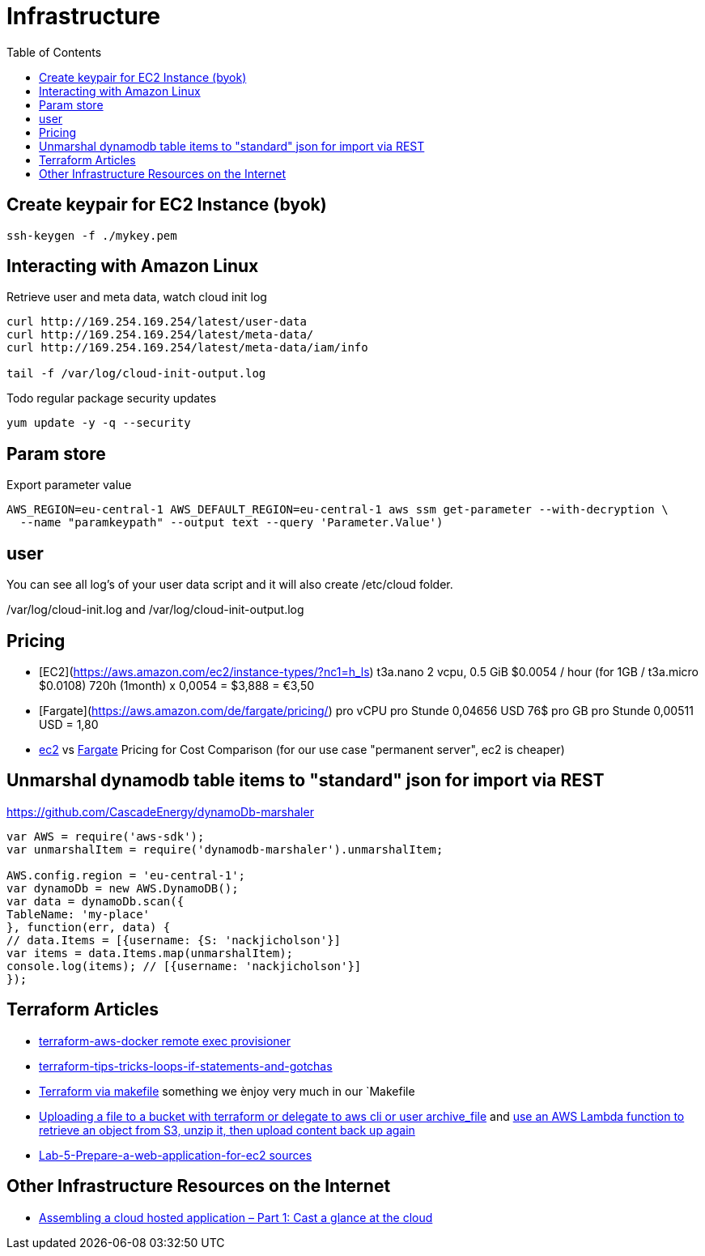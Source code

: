 = Infrastructure
:toc:

== Create keypair for EC2 Instance (byok)
```
ssh-keygen -f ./mykey.pem
```


== Interacting with Amazon Linux
Retrieve user and meta data, watch cloud init log
```
curl http://169.254.169.254/latest/user-data
curl http://169.254.169.254/latest/meta-data/
curl http://169.254.169.254/latest/meta-data/iam/info

tail -f /var/log/cloud-init-output.log
```

Todo regular package security updates
```
yum update -y -q --security
```


## Param store

Export parameter value

[source,shell script]
----
AWS_REGION=eu-central-1 AWS_DEFAULT_REGION=eu-central-1 aws ssm get-parameter --with-decryption \
  --name "paramkeypath" --output text --query 'Parameter.Value')
----

## user
You can see all log's of your user data script and it will also create /etc/cloud folder.

/var/log/cloud-init.log and
/var/log/cloud-init-output.log


## Pricing

* [EC2](https://aws.amazon.com/ec2/instance-types/?nc1=h_ls) t3a.nano	2 vcpu,	0.5 GiB $0.0054 / hour  (for 1GB / t3a.micro $0.0108)  720h (1month) x 0,0054 = $3,888 = €3,50
* [Fargate](https://aws.amazon.com/de/fargate/pricing/) pro vCPU pro Stunde	0,04656 USD   76$ pro GB pro Stunde	0,00511 USD = 1,80
* https://calculator.s3.amazonaws.com/index.html[ec2] vs https://aws.amazon.com/de/fargate/pricing/[Fargate] Pricing for Cost Comparison (for our use case "permanent server", ec2 is cheaper)

## Unmarshal dynamodb table items to "standard" json for import via REST

https://github.com/CascadeEnergy/dynamoDb-marshaler

----
var AWS = require('aws-sdk');
var unmarshalItem = require('dynamodb-marshaler').unmarshalItem;

AWS.config.region = 'eu-central-1';
var dynamoDb = new AWS.DynamoDB();
var data = dynamoDb.scan({
TableName: 'my-place'
}, function(err, data) {
// data.Items = [{username: {S: 'nackjicholson'}]
var items = data.Items.map(unmarshalItem);
console.log(items); // [{username: 'nackjicholson'}]
});
----



## Terraform Articles

* https://github.com/salizzar/terraform-aws-docker/blob/master/main.tf[terraform-aws-docker remote exec provisioner]
* https://blog.gruntwork.io/terraform-tips-tricks-loops-if-statements-and-gotchas-f739bbae55f9[terraform-tips-tricks-loops-if-statements-and-gotchas]
* https://github.com/pgporada/terraform-makefile[Terraform via makefile] something we ènjoy very much in our `Makefile
* https://stackoverflow.com/questions/57456167/uploading-multiple-files-in-aws-s3-from-terraform[Uploading a file to a bucket with terraform or delegate to aws cli or user archive_file] and https://stackoverflow.com/questions/51276201/how-to-extract-files-in-s3-on-the-fly-with-boto3[use an AWS Lambda function to retrieve an object from S3, unzip it, then upload content back up again]
* https://github.com/benoutram/terraform-aws-vpc-example/tree/Lab-5-Prepare-a-web-application-for-ec2[Lab-5-Prepare-a-web-application-for-ec2 sources]



## Other Infrastructure Resources on the Internet
* https://blog.codecentric.de/en/2019/05/aws-cloud-hosted-application-part-1/[Assembling a cloud hosted application – Part 1: Cast a glance at the cloud]
